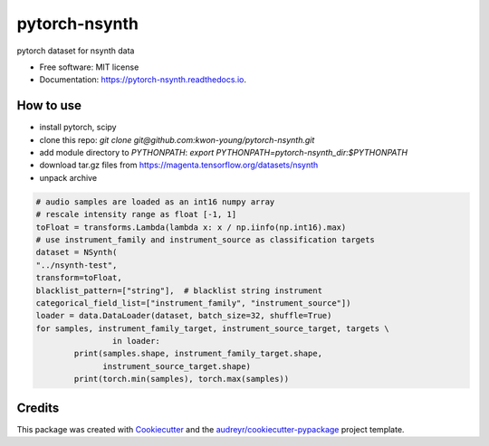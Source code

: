 ==============
pytorch-nsynth
==============


.. image:: https://img.shields.io/pypi/v/pytorch_nsynth.svg
        :target: https://pypi.python.org/pypi/pytorch_nsynth

.. image:: https://img.shields.io/travis/kwon-young/pytorch_nsynth.svg
        :target: https://travis-ci.org/kwon-young/pytorch_nsynth

.. image:: https://readthedocs.org/projects/pytorch-nsynth/badge/?version=latest
        :target: https://pytorch-nsynth.readthedocs.io/en/latest/?badge=latest
        :alt: Documentation Status




pytorch dataset for nsynth data


* Free software: MIT license
* Documentation: https://pytorch-nsynth.readthedocs.io.


How to use
----------

* install pytorch, scipy
* clone this repo: `git clone git@github.com:kwon-young/pytorch-nsynth.git`
* add module directory to `PYTHONPATH`: `export PYTHONPATH=pytorch-nsynth_dir:$PYTHONPATH`
* download tar.gz files from https://magenta.tensorflow.org/datasets/nsynth
* unpack archive

.. code:: python

        # audio samples are loaded as an int16 numpy array
        # rescale intensity range as float [-1, 1]
        toFloat = transforms.Lambda(lambda x: x / np.iinfo(np.int16).max)
        # use instrument_family and instrument_source as classification targets
        dataset = NSynth(
        "../nsynth-test",
        transform=toFloat,
        blacklist_pattern=["string"],  # blacklist string instrument
        categorical_field_list=["instrument_family", "instrument_source"])
        loader = data.DataLoader(dataset, batch_size=32, shuffle=True)
        for samples, instrument_family_target, instrument_source_target, targets \
                        in loader:
                print(samples.shape, instrument_family_target.shape,
                      instrument_source_target.shape)
                print(torch.min(samples), torch.max(samples))

Credits
-------

This package was created with Cookiecutter_ and the `audreyr/cookiecutter-pypackage`_ project template.

.. _Cookiecutter: https://github.com/audreyr/cookiecutter
.. _`audreyr/cookiecutter-pypackage`: https://github.com/audreyr/cookiecutter-pypackage
